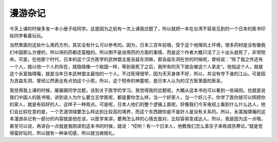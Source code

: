 漫游杂记
============

今天上课的时候多发一本小册子给同学。这是因为之前有一次上课我岔题了，所以就把一本在台湾不容易见到的一个日本的医书印给同学看着玩玩。

当然里面的这些什么用药方剂，其实没有什么可以参考的。因为，日本三百年前哦，受于这个地理风土环境，很多药材是没有像我们中国那么方便的，所以用的药都还蛮粗的。所以倒不是说用药的方面的事情，而是这个作者大概只活了三十出头就死了，非常短命。可是，在他那个时代，日本的这个汉方医学的武林盟主是吉益东洞嘛，那吉益东洞在世的时候呢，曾经说：“除了我之外还有一个人，就以他一个人的存在，就隐隐像一个敌国一样，等到我死了之后，我所有的天下就会被这个人拿走”。他指这个人，就是这个永富独啸庵，就是当年日本武林盟主最怕的一个人。不过死得很早，因为天天身体不好，所以，并没有夺下谁的江山。可是因为吉益东洞，曾经公然表达有点怕这个小孩，所以，这个短命的神童呢，是日本人认为的汉方医里面的医圣。

我觉得我上课的时候，屡屡跟同学岔题，谈到关于医学的学习。我觉得我的岔题呢，大概从这本书也可以看到一些端倪。也就是说我们中国人的医书哦，讲到说人为什么要立志学医呢，都是要你怎么样，当一个好家人，当一个好儿子。你学了医你就可以照顾你的家人，就是有较好的人，这样子一种观点。可是呢，日本人他们的整个逻辑上面呢，好像我们今天电视上看到什么什么达人，他们会比较在意的是，一个艺道领域要怎么样达到比较高的境界，而这个东西跟你是不是好人是没有关系的。所以，永富独啸庵的这本漫游杂记有一部分的内容就是他在谈，以医学来讲，要用怎么样的心情去面对，比较容易变成达人。所以，我是因为这一点哦，甚至可以说，再讲白一点就是我刚读到这本书的时候，就说：“哎哟！有一个日本人，他教我们怎么拿庄子来练成伤寒论。”就是觉得蛮好玩的，所以就有一种亲切感，所以就当做赔礼。

